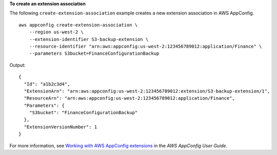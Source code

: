**To create an extension association**

The following ``create-extension-association`` example creates a new extension association in AWS AppConfig. ::

    aws appconfig create-extension-association \
        --region us-west-2 \
        --extension-identifier S3-backup-extension \
        --resource-identifier "arn:aws:appconfig:us-west-2:123456789012:application/Finance" \
        --parameters S3bucket=FinanceConfigurationBackup

Output::

    {
      "Id": "a1b2c3d4",
      "ExtensionArn": "arn:aws:appconfig:us-west-2:123456789012:extension/S3-backup-extension/1",
      "ResourceArn": "arn:aws:appconfig:us-west-2:123456789012:application/Finance",
      "Parameters": {
        "S3bucket": "FinanceConfigurationBackup"
      },
      "ExtensionVersionNumber": 1
    }

For more information, see `Working with AWS AppConfig extensions <https://docs.aws.amazon.com/appconfig/latest/userguide/working-with-appconfig-extensions.html>`__ in the *AWS AppConfig User Guide*.
